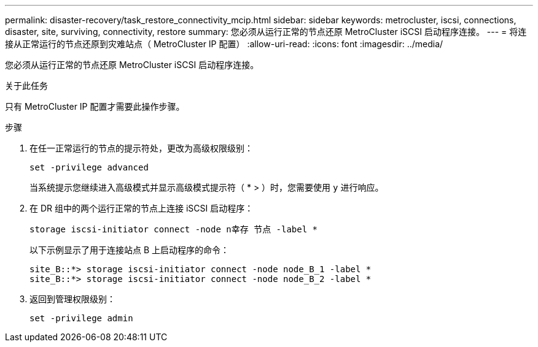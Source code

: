 ---
permalink: disaster-recovery/task_restore_connectivity_mcip.html 
sidebar: sidebar 
keywords: metrocluster, iscsi, connections, disaster, site, surviving, connectivity, restore 
summary: 您必须从运行正常的节点还原 MetroCluster iSCSI 启动程序连接。 
---
= 将连接从正常运行的节点还原到灾难站点（ MetroCluster IP 配置）
:allow-uri-read: 
:icons: font
:imagesdir: ../media/


[role="lead"]
您必须从运行正常的节点还原 MetroCluster iSCSI 启动程序连接。

.关于此任务
只有 MetroCluster IP 配置才需要此操作步骤。

.步骤
. 在任一正常运行的节点的提示符处，更改为高级权限级别：
+
`set -privilege advanced`

+
当系统提示您继续进入高级模式并显示高级模式提示符（ * > ）时，您需要使用 `y` 进行响应。

. 在 DR 组中的两个运行正常的节点上连接 iSCSI 启动程序：
+
`storage iscsi-initiator connect -node n幸存 节点 -label *`

+
以下示例显示了用于连接站点 B 上启动程序的命令：

+
[listing]
----
site_B::*> storage iscsi-initiator connect -node node_B_1 -label *
site_B::*> storage iscsi-initiator connect -node node_B_2 -label *
----
. 返回到管理权限级别：
+
`set -privilege admin`


